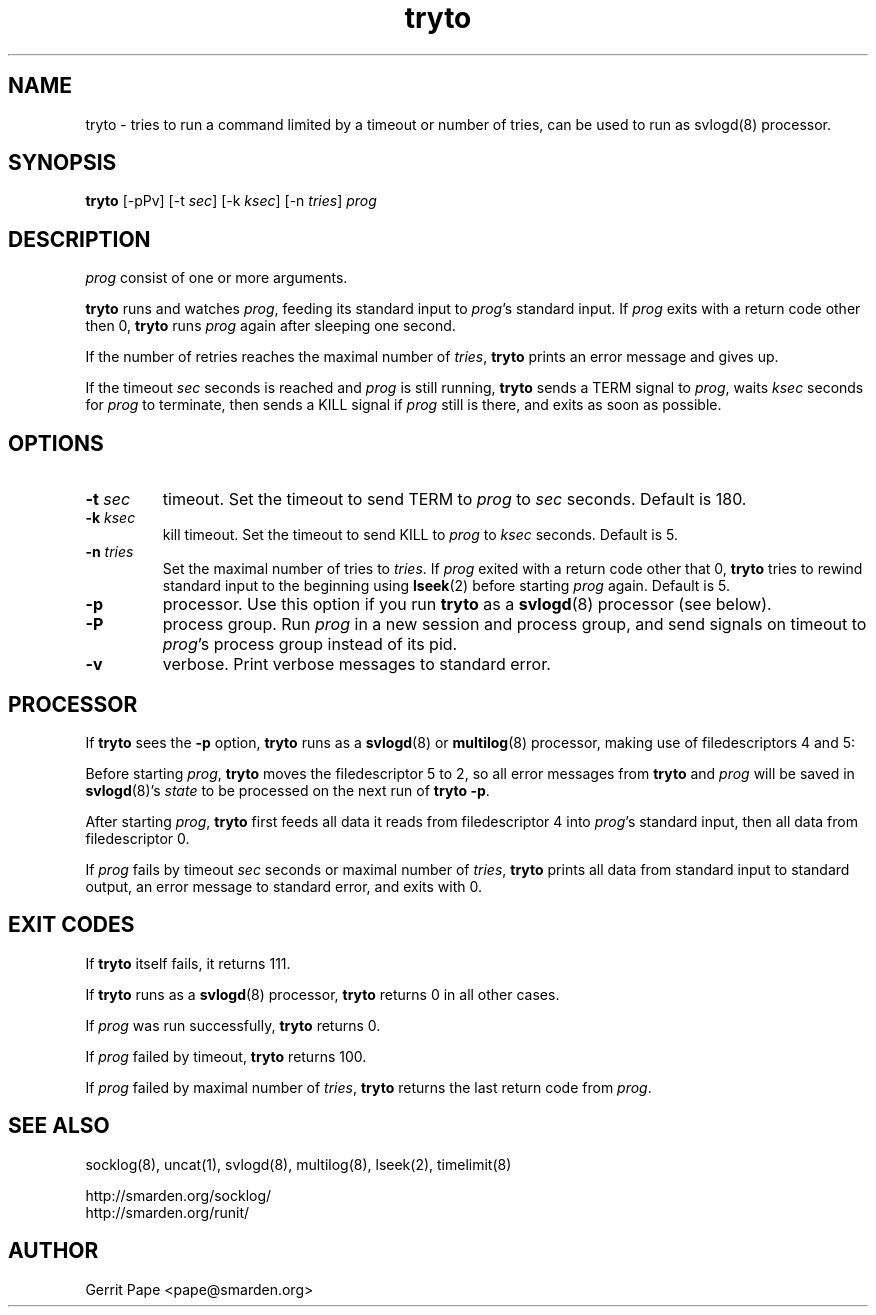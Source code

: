 .TH tryto 1
.SH NAME
tryto \- tries to run a command limited by a timeout or number of tries,
can be used to run as svlogd(8) processor.
.SH SYNOPSIS
.B tryto
[\-pPv] [\-t
.IR sec ]
[\-k
.IR ksec ]
[\-n
.IR tries ]
.I prog
.SH DESCRIPTION
.I prog
consist of one or more arguments.
.LP
.B tryto
runs and watches
.IR prog ,
feeding its standard input to
.IR prog 's
standard input.
If
.I prog
exits with a return code other then 0,
.B tryto
runs
.I prog
again after sleeping one second.
.LP
If the number of retries reaches the maximal
number of
.IR tries ,
.B tryto
prints an error message and gives up.
.LP
If the timeout
.I sec
seconds is reached and
.I prog
is still running,
.B tryto
sends a TERM signal to
.IR prog ,
waits
.I ksec
seconds for
.I prog
to terminate, then sends a KILL signal if
.I prog
still is there, and exits as soon as possible.
.SH OPTIONS
.TP
.B \-t \fIsec
timeout.
Set the timeout to send TERM to
.I prog
to
.I sec
seconds.
Default is 180.
.TP
.B \-k \fIksec
kill timeout.
Set the timeout to send KILL to
.I prog
to
.I ksec
seconds.
Default is 5.
.TP
.B \-n \fItries
Set the maximal number of tries to
.IR tries .
If
.I prog
exited with a return code other that 0,
.B tryto
tries to rewind standard input to the beginning using
.BR lseek (2)
before starting
.I prog
again.
Default is 5.
.TP
.B \-p
processor.
Use this option if you run
.B tryto
as a
.BR svlogd (8)
processor (see below).
.TP
.B \-P
process group.
Run
.I prog
in a new session and process group, and send signals on timeout to
.IR prog 's
process group instead of its pid.
.TP 
.B \-v
verbose.
Print verbose messages to standard error.
.SH PROCESSOR
If
.B tryto
sees the
.B \-p
option,
.B tryto
runs as a
.BR svlogd (8)
or
.BR multilog (8)
processor, making use of filedescriptors 4 and 5:
.LP
Before starting
.IR prog ,
.B tryto
moves the filedescriptor 5 to 2, so all error messages from
.B tryto
and
.I prog
will be saved in
.BR svlogd (8)'s
.I state
to be processed on the next run of
.B tryto 
.BR \-p .
.LP
After starting
.IR prog ,
.B tryto
first feeds all data it reads from filedescriptor 4 into
.IR prog 's
standard input, then all data from filedescriptor 0.
.LP
If
.I prog
fails by timeout
.I sec
seconds or maximal number of
.IR tries ,
.B tryto
prints all data from standard input to standard output, an error message
to standard error, and exits with 0.
.SH EXIT CODES
If
.B tryto
itself fails, it returns 111.
.LP
If
.B tryto
runs as a
.BR svlogd (8)
processor,
.B tryto
returns 0 in all other cases.
.LP
If
.I prog
was run successfully,
.B tryto
returns 0.
.LP
If
.I prog
failed by timeout,
.B tryto
returns 100.
.LP
If
.I prog
failed by maximal number of
.IR tries ,
.B tryto
returns the last return code from
.IR prog .
.LP
.SH SEE ALSO
socklog(8),
uncat(1),
svlogd(8),
multilog(8),
lseek(2),
timelimit(8)
.LP
 http://smarden.org/socklog/
 http://smarden.org/runit/
.SH AUTHOR
Gerrit Pape <pape@smarden.org>
